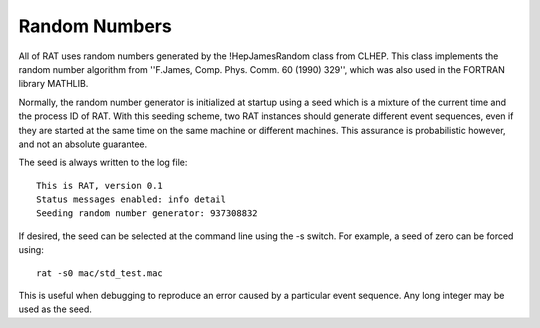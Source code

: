 Random Numbers
--------------

All of RAT uses random numbers generated by the !HepJamesRandom class from CLHEP.  This class implements the random number algorithm from ''F.James, Comp. Phys. Comm. 60 (1990) 329'', which was also used in the FORTRAN library MATHLIB.

Normally, the random number generator is initialized at startup using a seed which is a mixture of the current time and the process ID of RAT.  With this seeding scheme, two RAT instances should generate different event sequences, even if they are started at the same time on the same machine or different machines.  This assurance is probabilistic however, and not an absolute guarantee.

The seed is always written to the log file::

    This is RAT, version 0.1
    Status messages enabled: info detail 
    Seeding random number generator: 937308832


If desired, the seed can be selected at the command line using the -s switch.  For example, a seed of zero can be forced using::

    rat -s0 mac/std_test.mac

This is useful when debugging to reproduce an error caused by a particular event sequence.  Any long integer may be used as the seed.
